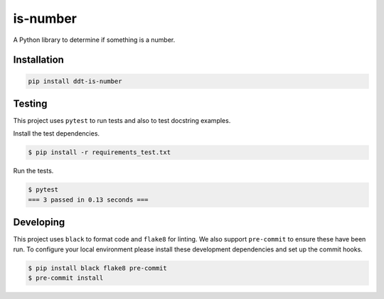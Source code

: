 is-number
=========

.. image:: https://img.shields.io/pypi/v/ddt-is-number
    :target: https://pypi.org/project/ddt-is-number/
    :alt: PyPI

A Python library to determine if something is a number.

Installation
------------

.. code-block:: bash

   pip install ddt-is-number

Testing
-------

This project uses ``pytest`` to run tests and also to test docstring examples.

Install the test dependencies.

.. code-block:: bash

   $ pip install -r requirements_test.txt

Run the tests.

.. code-block:: bash

    $ pytest
    === 3 passed in 0.13 seconds ===

Developing
----------

This project uses ``black`` to format code and ``flake8`` for linting. We also support ``pre-commit`` to ensure
these have been run. To configure your local environment please install these development dependencies and set up
the commit hooks.

.. code-block:: bash

   $ pip install black flake8 pre-commit
   $ pre-commit install
